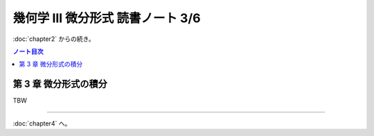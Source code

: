 ======================================================================
幾何学 III 微分形式 読書ノート 3/6
======================================================================

:doc:`chapter2` からの続き。

.. contents:: ノート目次

第 3 章 微分形式の積分
======================================================================
TBW

----

:doc:`chapter4` へ。

